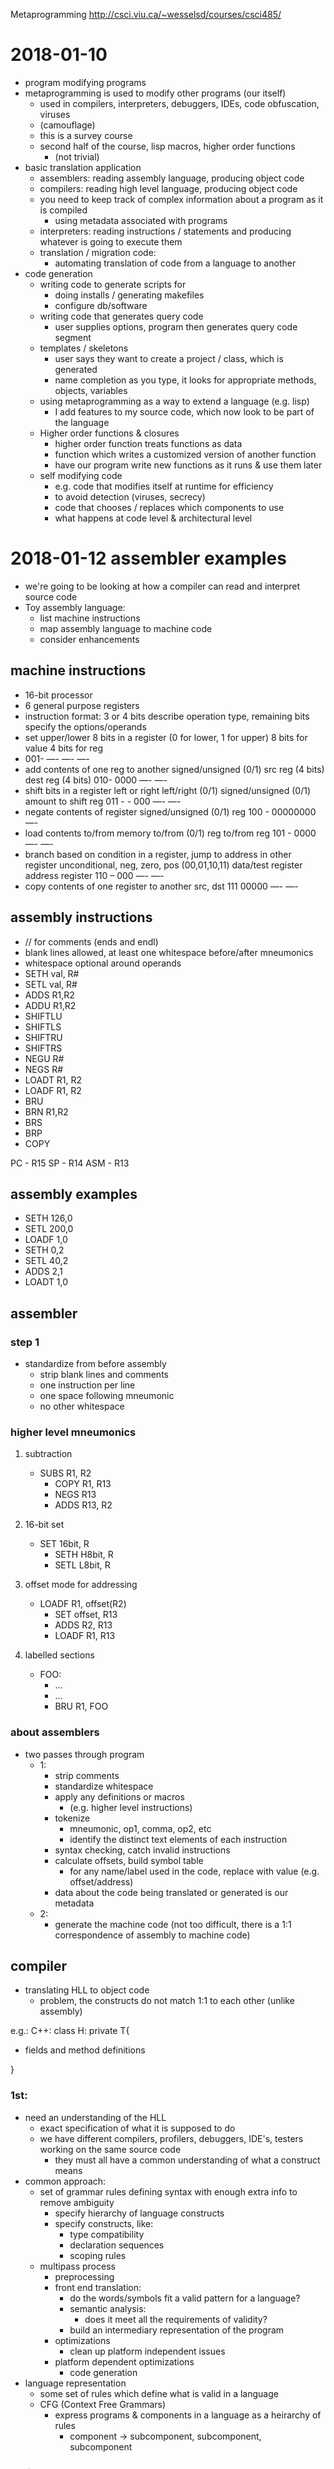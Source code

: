 #+OPTIONS: toc:2
Metaprogramming http://csci.viu.ca/~wesselsd/courses/csci485/
* 2018-01-10
- program modifying programs
- metaprogramming is used to modify other programs (our itself)
  - used in compilers, interpreters, debuggers, IDEs, code obfuscation, viruses
  - (camouflage)
  - this is a survey course
  - second half of the course, lisp macros, higher order functions
    - (not trivial)
- basic translation application
  - assemblers: reading assembly language, producing object code
  - compilers: reading high level language, producing object code
  - you need to keep track of complex information about a program as it is compiled
    - using metadata associated with programs
  - interpreters: reading instructions / statements and producing whatever is going to execute them
  - translation / migration code:
    - automating translation of code from a language to another
- code generation
  - writing code to generate scripts for
    - doing installs / generating makefiles
    - configure db/software
  - writing code that generates query code
    - user supplies options, program then generates query code segment
  - templates / skeletons
    - user says they want to create a project / class, which is generated
    - name completion as you type, it looks for appropriate methods, objects, variables
  - using metaprogramming as a way to extend a language (e.g. lisp)
    - I add features to my source code, which now look to be part of the language
  - Higher order functions & closures
    - higher order function treats functions as data
    - function which writes a customized version of another function
    - have our program write new functions as it runs & use them later
  - self modifying code
    - e.g. code that modifies itself at runtime for efficiency
    - to avoid detection (viruses, secrecy)
    - code that chooses / replaces which components to use
    - what happens at code level & architectural level
* 2018-01-12 assembler examples
- we're going to be looking at how a compiler can read and interpret source code
- Toy assembly language:
  - list machine instructions
  - map assembly language to machine code
  - consider enhancements
** machine instructions
  - 16-bit processor
  - 6 general purpose registers
  - instruction format: 3 or 4 bits describe operation type, remaining bits specify the options/operands
  - set upper/lower 8 bits in a register
       (0 for lower, 1 for upper)
         8 bits for value
                   4 bits for reg
  - 001- ---- ---- ----
  - add contents of one reg to another
       signed/unsigned (0/1)
              src reg (4 bits)
                   dest reg (4 bits)
    010- 0000 ---- ----
  - shift bits in a register left or right
        left/right (0/1)
          signed/unsigned (0/1)
                amount to shift
                     reg
    011 - - 000 ---- ----
  - negate contents of register
        signed/unsigned (0/1)
                   reg
    100 - 00000000 ----
  - load contents to/from memory
        to/from (0/1)
               reg to/from reg
    101 - 0000 ---- ----
  - branch based on condition in a register, jump to address in other register
        unconditional, neg, zero, pos (00,01,10,11)
               data/test register
                    address register
    110 -- 000 ---- ----
  - copy contents of one register to another
              src, dst
    111 00000 ---- ----
** assembly instructions
- // for comments (ends and endl)
- blank lines allowed, at least one whitespace before/after mneumonics
- whitespace optional around operands
- SETH val, R#
- SETL val, R#
- ADDS R1,R2
- ADDU R1,R2
- SHIFTLU
- SHIFTLS
- SHIFTRU
- SHIFTRS
- NEGU R#
- NEGS R#
- LOADT R1, R2
- LOADF R1, R2
- BRU
- BRN R1,R2
- BRS
- BRP
- COPY
PC - R15
SP - R14
ASM - R13
** assembly examples
- SETH 126,0 
- SETL 200,0
- LOADF 1,0
- SETH 0,2
- SETL 40,2
- ADDS 2,1
- LOADT 1,0
** assembler
*** step 1
- standardize from before assembly
  - strip blank lines and comments
  - one instruction per line
  - one space following mneumonic
  - no other whitespace
*** higher level mneumonics
**** subtraction
- SUBS R1, R2
  - COPY R1, R13
  - NEGS R13
  - ADDS R13, R2
**** 16-bit set
- SET 16bit, R
  - SETH H8bit, R
  - SETL L8bit, R
**** offset mode for addressing
- LOADF R1, offset(R2)
  - SET offset, R13
  - ADDS R2, R13
  - LOADF R1, R13
**** labelled sections
- FOO:
  - ...
  - ...
  - BRU R1, FOO
*** about assemblers
- two passes through program
  - 1:
    - strip comments
    - standardize whitespace
    - apply any definitions or macros
      - (e.g. higher level instructions)
    - tokenize
      - mneumonic, op1, comma, op2, etc
      - identify the distinct text elements of each instruction
    - syntax checking, catch invalid instructions
    - calculate offsets, build symbol table
      - for any name/label used in the code, replace with value (e.g. offset/address)
    - data about the code being translated or generated is our metadata
  - 2:
    - generate the machine code (not too difficult, there is a 1:1 correspondence of assembly to machine code)
    
** compiler
- translating HLL to object code
  - problem, the constructs do not match 1:1 to each other (unlike assembly)

e.g.: C++:
class H: private T{
- fields and method definitions
}

*** 1st:
  - need an understanding of the HLL
    - exact specification of what it is supposed to do
    - we have different compilers, profilers, debuggers, IDE's, testers working on the same source code
      - they must all have a common understanding of what a construct means
  - common approach:
    - set of grammar rules defining syntax with enough extra info to remove ambiguity
      - specify hierarchy of language constructs
      - specify constructs, like:
        - type compatibility
        - declaration sequences
        - scoping rules
    - multipass process
      - preprocessing
      - front end translation:
        - do the words/symbols fit a valid pattern for a language?
        - semantic analysis:
          - does it meet all the requirements of validity?
        - build an intermediary representation of the program
      - optimizations
        - clean up platform independent issues
      - platform dependent optimizations
        - code generation
  - language representation
    - some set of rules which define what is valid in a language
    - CFG (Context Free Grammars)
      - express programs & components in a language as a heirarchy of rules
        - component -> subcomponent, subcomponent, subcomponent
*** assignment statement
- consider a grammer for assigning a value to a variable
  - Assignment statement -> variable = expression
  - Expression -> Value
  - Expression -> Value Operator Expression
  - Value -> Variable
  - Value -> Number
  - Number -> [0-9]+
  - Variable -> [a-z]+
  - Operator -> [+-*/]
- is this a valid assignment statement?: foo = x + 324 * y
  - con we apply these rules to build that expression
* 2018-01-17
** compiling design
- a compiler is trying to transform one code from one language to another
  - (e.g. source, interpreted, object code)
regular expressions -\
source code         --> tokenizer code -> token list ((keyword, "void"),(integer,317))
- how to describe a compiler?
  - we need a description of the source code language
** tokenize the source code
  - breaking pieces into the smallest logical units of the language
    
      void foo(int x, char y){
         int a = x;
         if(y == 'S') return q;
         else return -q;
      }

- create a list of individual tokens, in order encountered
  - categorize them as well
  - e.g. identifier, keyword, delimiter, comment, ...
- we need a set of rules for identifying valid token types, how they're composed
- using Regex:
  - integer: [0-9]+
  - signed integer [+-]?[0-9]+
    - '?' means '0 or 1', '+' means '1 or more'
    - '-' means 'from (left) to (right)'
  - keywords: void, int, float
  - identifier: [_a-zA-Z][0-9a-zA-Z_]*
    - '*' means '0 or more'
** Token descriptions
- program can be composed of a bunch of logical / abstract components and actual tokens, composed of other parts
                      /-> variable -> identifier
Assignment statement -+-> assignent operator (=, +=, *=, ...)
                      \-> expression -> ...
expression -> value
expression -> value operator value
expression -> (expression)

value -> variable
value -> integer
value -> float

Assignment statement -> Variable AssignOp Expression
Variable -> Identifier
AssignOp -> PlainOp
AssignOp -> CompoundOp
PlainOp -> "="
CompoundOp -> "+="
CompoundOp -> "-="
CompoundOp -> "*="
CompoundOp -> "/="
...
Expression -> Value
Expression -> Value Op Expression
Value -> Variable
      -> Number
Number -> Integer
       -> Float
Op -> "*"
   -> "+"
   -> "-"
   -> "/"

** example
x = 3 * 17 + y - Q
(identifier, x)
(assignop, =)
(integer 3)
(op, *)
(integer, 17)
(op, +)
(identifier, y)
(op, -)
(identifier, Q)

- How can you interpret this?

                    /-> Variable -> Identifier -> "x"
AssignmentStatement +-> AssignOp -> AssignOp -> PlainOp -> "="
                    \-> Expression
                        \-> Value.Op.Expression
                             \     \   \
                            Number "*" Value...Op.Expression
                             \Int      \-Number \+  \Value......Op....Expression
                              \3         \-Int      \Variable   \"-"  \Value
                                           \-17     \Identifier       \Identifier
                                                    \y                \Q

** remaining tokens
Program -> GlobalDefinitions MainRoutine
GlobalDefinitions -> FunctionDef
                  -> GlobalVarDef
                  -> TypeDef
MainRoutine -> keyword:'main' ParamList Body

** Augmented Grammar Rules
- var must be previously declared (type given in declaration)
- assignop must be type-compatible with the var
- assignop must be type-compatible with the expr

- we can now turn around and use the grammatical rules to generate
- ambiguous meanings (multiple interpretation)
- how to uncover a possible interpretation
- do we mix/match every possible interpretation?

** code translation process
1. stardardize code format (strip whitespace, strip comments?)
2. apply any preprocessing (any modifications before translation process)
3. tokenize: scan source code, determine the list of token types/vals
4. parse: does it form a valid program structurally?
   - syntactic analysis (type compatibility, variable declarations, etc)
   - semantic analysis -> what does it actually mean?
5. optimizations
   - eliminate unreachible code
   - replace function calls with expressions (if possible)
   - precompute constant expressions
   - can we move fixed computations out of loops
   - can we unwind loops with fixed iterations
   - produce platform independent representation of compiled code
6. generate translated code
   - including machine-specific optimizations
   - (registers, memory)

** custom compilation tools
- tokenizing, parsing, code generation
*** tokenizer generator
- e.g. lex, flex
- a lot of the big languages will have their own setup to go straight to object code from source code
  - sometimes it is faster and easier to generate C, C++ code which is equivalent to the code of our language
  - there exist tools which will accept a grammar (regex and token rules) and create a custom interpreter
  - produce lex.yy.c
*** parser generator
- e.g. yacc, bison
- take in grammar rules for language structure + code generation functions
- y.__.c
*** lex input
- describe regular expressions for tokens in language, how to identify token type for each, some basic editing / substitution of code provided
- there are three segments of code in yacc, which is separated by a line of only '%%'
  1. basic definitions
     - define which chars are digits,hex, alpha, alphanum, oct, int
  2. rules (if you see x add y to token list
     - pattern (regex), C code
  3. c functions to be used by the rules in sec. 2
** next week
- code generation with Ruby
* 2018-01-19 (Ruby and code generation)
** Ruby
  - new to Dave this year
  - functional (like lisp), OO (smalltalk) scripting/libraries (perl)
*** variables
    - dynamically typed language
    - Don't declare variables (implicitly declared)
    - 1st letter of variable identifies its scope
      - lowercase (or '_') for local scope
      - start with '$' for global scope
      - start with '@' for class instance variable
      - start with '@@' for class-wide variables
    - all other symbols can be alphanumeric and '_'
    - constants begin with uppercase letter
    - most operators are consistent with C, java, perl
      - exception: '++', '--'
      - literals
        - integers (prefixes for bin, oct, dec, hex)
        - fixed pt
        - scientific notation
        - "something" for literals (interpreted)
        - 'something' for literals (not interpreted)
          - except '\''
        - '\n' for 

*** operations
- comparison operators
  | ==     | same value               |
  | eql?   | compatible and equal     |
  | equal? | are they the same object |
  - e.g. x.eql?(y), x.equal?(y)
- puts "hello world"
- puts " something #{x} something"
**** if
- if x < y then
  - eee
- elsif x < 2 then
  - eee
- else
  - eee
- end
- logic ops: &&, ||, !
**** loops
- loops
  - while x < y
    - eee
  - end
- for x in 17..204 do
  - work
- end
- array.each do |i|
  - something
- end
- (17..204).each do |i|
  - eee
- end
**** array
- [10,20,30]
**** function
- def myfunc(p1,p2,p3)
  - something
- end
** code generation
- easiest start
  - the program being produced has a relatively fixed known structure
    - all we need is a certain number of options and choices to produce it
  - create a program which installs an install script
    - for software onto a user's machine
    - requires input from the user
    - produces install script, which the user runs
*** script process
- typical or custom (pick components)
- where to install?
- is this a reinstall
  - backup old install?
  - which user
- system settings to worry about?
- which files/folders
- generator needs to be flexible enough to all of the desired script behaviour
- 
* Notes
- first assignment is going to be like an ad-hoc metaprogramming
* 2018-01-24 Itty Bitly program
** token types
[['variable','x'],['assignop','='],['integer','123'],...]
- 'keyword'
- 'assignop' =
- 'compop' ==, <=, >=, <, >
- 'mathop' + - * / %
- 'bracket' ( )
- 'delimiter' { }
- 'quote' "
- 'integer'
- 'variable'
- (take a look at tokenizer.rb)
* 2018-02-02 Macro / preprocessor system
** about macros
- allows code to be transformed before it gets compiled / executed
- (macro functions are not in the source code which is compiled / interpreted)
** C preprocessor
- runs just prior to compilation
- #include "myfile" - copies the contents of 'myfile' in place of the #include
- #define FOO something else - used instead of 'const', literally replaces every place of FOO with 'something else'
- #define, #include, #ifdef, #ifndef, #endif, #undef, 
*** example
**** starting code
- #define x y
- #define y z
- x = 3
- y = 10
- #define z x
- x = 200
**** after #define X Y
- #define y z
- y = 3
- y = 10
- #define z x 
- y = 200
**** after #define y z
- z = 3
- z = 10
- #define z x 
- z = 200
**** after #define z x
- z = 3
- z = 10
- x = 200
*** ifdef / ifndef
- #ifdef pattern
- or #ifndef pattern
  - code & preproc instructions
- #else
- #elif
- #endif
- great to ensure we do not re-include the same file twice
*** idea for DEBUGS
- #define DEBUGLEVEL 2
- #if DEBUGLEVEL >= 0
  - do something
- #elif DEBUGLEVEL >= 1
  - something else
- #else
  - least verbose
- #endif
*** built in patterns
- __FILE__, __LINE__, __DATE__, __VERSION__, __TIME__
#+BEGIN_SRC C++
#define swap(dtype,x,y) {dtype tmp; tmp = x; x = y; y = tmp;}
swap(int,a,b) // will become {int tmp; tmp = a; a = b; b = tmp;}
#+END_SRC
- note: anything with '//' will have the comment included in the macro, so be careful about including that
- #define will replace everything until the end of a line (use '/' to extend a 'line' across multiple lines in your file)
- use 'gcc myprog.c -E' to print out preprocessed source code
*** ternary operator
- returns a value given a boolean expression
- `int x = y == 6 ? 5 : 4;`
- src_<C++>{y = (x = 3, printf("x is %d", x), x++);}
  - since 'x++' returns 3, y is 3
* 2018-02-07 C preproc and C++ templating
** Questions
- Is lab available for forking? No.
- what if we declared sum1, sum2, sum3 in the reverse order
- what about #define MYHEADER_H ? (no resolution)
** C preprocessing
- we used #define macros in C in assignment 2
- #define foo(a,b,c) a + b * c - 2
  - does the replacement of foo(1,2,3) with 1+2*3-2 as a textual replacement in the code
- #define list(a,b,...) a + b __VA_ARGS__
  - just shoves the optional arguments in there. E.g. list(1,2,3,4,5) becomes 1+2,3,4,5
  - i.e. it just plugs in the list in-place
- #define sum(...), we want a + b + c + d
*** recursive macro?
- #define sum(x) x
- #define sum(x,...) x+sum(__VA_ARGS__)
- No, recursive expansion is not supported
- can't have multiple definitions for sum
*** specific length recursive structures
- support a specific version of sum for anything up to 4 parameters
- #define sum1(x) x
- #define sum2(x,...) x + sum1(__VA_ARGS__)
- #define sum3(x,...) x + sum2(__VA_ARGS__)
- #define sum4(x,...) x + sum3(__VA_ARGS__)
**** expansion 
- sum3(1,10,20) 
  -> 1 + sum2(10,20)
  -> 1 + 10 + sum1(20)
  -> 1 + 10 + 20
*** choosing macros based on the number of arguments
- remember that '##' is used to combine arguments together
  - e.g. x ## y => xy
- so what about sum##count(__VA_ARGS__)?, should exand to sum1, sum2, or sum3 
  - (assuming count(...) is a defined macro)
- so then we could use
  - #define callSum(count,...) sum##count(__VA_ARGS__)
  - #define sum(...) callSum(CountParams(__VA_ARGS__),__VA_ARGS__)
  - #define CountParams(...) Resolve(__VA_ARGS__,4,3,2,1)
  - #define Resolve(_1,_2,_3,_4,N,...) N
**** expansion
- CountParams(10,20,30) -> Resolve(10,20,30,4,3,2,1) returns 3 (since __VA_ARGS__ had three elements)
- sum(10,20,30) 
  - callSum(CountParams(10,20,30),10,20,30)
  - callSum(Resolve(10,20,30,4,3,2,1),10,20,30)
  - callSum(3,10,20,30)
  - sum3(10,20,30)
  - 10 + sum2(20,30)
  - 10 + 20 + sum1(30)
  - 10 + 20 + 30
*** what can we do at compile time?
- #define substitutions
- #if, #ifdef, #ifndef to select specific block to use and not
  - e.g. multiple include protection
  - and to do conditional #defines
- replace constant expressions with fixed values
- operators & const values
- const int x = 3 * 10 + 20; // sets x to 50 at compile time
  - does it replace the symbol x with 50 too?
- const int y = x < 10 + 5 : 200; // sets y to 200 at compile time
- const int array[] = {10,20,30,40}; // assigning 4 values to this constant array
- // sizeof(arg) tells you the number of bytes that arg takes up in memory
- const int numelements = sizeof (array) / sizeof(int); // provides number of ints in array
*** example
**** array.h
- 10, 20, 30, 40, 50
**** main.c
const int array[] = {
#include array.h
};
const int elements = sizeof (array) / sizeof(int);
** C++ preprocessing
- extends it through templates
- original intent
  - programmer provides template or skeletton for function or class when they need to, they specify a datatype they want to use with the template
  - the compiler builds each source code version from the template
- template<MYTYPE>
  - {block} // MYTYPE in 'block' will be replaced by int or string or whatever
*** Templates are Turing complete
- kind of an accident
- programmers can develop entire programs using only templates
- i.e. you can run programs at compile time
- basic compile-time computation on any constant data (data known at compile-time)
- recursive compile-time computations
- setting up loop/recursion unwinding at compile time
- setting up if/else switches
- set up functions with variable number of arguments in a type-safe way
*** count the bits
- const char c = 'x';
- const int i = CountBits(x);
**** runtime method
- int countBits(char c){
  - int count = 0;
  - for(int i = 0; i < 8; i++){
    - int mask = 1 << i; // 2^i in a quick and dirty way
    - if(mark&c) count++;
  - }
  - return count;
- }
**** compiletime method
- 
* 2018-02-09 more C++ template expansion
** example 1
#include <iostream>
using namespace std;

template<int N>
class Factorial{
   public:
      // enum{Result=(N<1)?0:N*Factorial<N-1>::Result
      enum {Result=N*Factorial<N-1>::Result};
};

template<>
class Factorial<1>{
   public:
      enum{Result=1};
};

int main(){
   const int Value = Factorial<5>::Result;
   //cout << Value << endl;
}
** loop unwinding
- we can write a template-based loop (or recursion) that will force the compiler to unwind it
- create generalized repeat class for the general case of our 'loop' and specialized for base case
- note: static is used for class (as opposed to instance) method
- note: inline mean that a function call is replaced by its implementation
*** example
#+BEGIN_SRC C++
#include <cstdio>
template<int RemainingN>
class Repeat{
   public:
      static inline void Body(){
         printf("Entering %d\n",RemainingN);
         Repeat<RemainingN-1>::Body();
         printf("leaving %d\n",RemainingN);
      }
};

template<>
class Repeat<1>{
   public:
      static inline void Body(){
         printf("Last Call\n");
      }
};

int main(){
   Repeat<6>::Body();
}
#+END_SRC
** variable arguments
- write type-safe functions that take a variable number of arguments
  - sum(1) = 1
  - sum(3,4,5) = ?
- write version with minimum number of parameters, then generalized version
- provide generalized version
  - 
* 2018-02-14 string processing at compile time
** announcements
- assign3 posted
- midterm wednesday
** string processing at compile time
- functions that run at compile time
- operating on constant strings
- frequency("blah blah blah",'a')
- balanced("...(...(...(..)...(..(..)..)..)..)..")
- constructor takes string literal
  - stores address & length in fields
  - (#stored chars, not including null ('\0'))
- provides a length function & overloads the [] to give back the char at specific position
  - overloads the * to give back the address
*** the static program
#+BEGIN_SRC C++
class StringLit{
   public:
      template<unsigned int N> // N is # chars including '\0' in string literal
      // constructor expects to get a constant character array, str, of size N
      // assign ptr to string
      constexpr StringLit(const char(&str)[N]):ptr(str),len(N-1)
      {
         // want compile time error if string is empty
         static_assert(N>=1, "invalid str passed"); // compile time error if false
      }
      // operator overloading
      constexpr char operator[](unsigned i) const{
         return ptr[i];
      }
      // dereference overloading
      // we say the return type after since it's ambiguous otherwise
      constexpr const char* operator*(){
         return ptr;
      }
      constexpr unsigned int length() const{
         return len;
      }
   private:
      unsigned int len;
      const char* ptr;
};

// returns 0 if brackets are balanced
// >0 if there are more ( than )
// <0 if there are more ) than (
constexpr int balanced(const StringLit str, int pos=0,int count=0)
{
   return pos == str.length() ? count :
      str[pos] == '(' ? balanced(str,pos+1,count+1) :
      str[pos] == ')' ? (cont < 1 ? -1 : balanced(str,pos+1,count-1)) :
      balanced(str,pos+1,count);
}

// returns number of times char is found in str
constexpr unsigned int frequency(const StringLit str, const char c, int pos=0, int count = 0)
{
   return pos == str.length() ? count :
      str[pos] == c ? frequency(str,c,pos+1,count+1):
      frequency(str,c,pos+1,count);
}

int main(){
   StringLit str("blahblahblah");
   const int len = str.length();
   // can now use *str, str[pos], str.length()
}
#+END_SRC
   
** adding preprocessing to languages which do not support it
- I want to use the features I want (e.g. x++, x-- in Ruby)
- I write my ruby using my special features
- I run my precprocessor to turn it into real ruby then run the result
- go through code, char by char, look for pattern and replace it (finite state machine):
#+BEGIN_SRC ditaa

            (any char)
              ^|      ->' singlequoted string
              |v      <-' (except \')
comment #->  code    ->"" doublequoted string 
        #<-   ^|     <-"" (except \")
              |v
           slash pattern
          (watch for \/)
#+END_SRC

